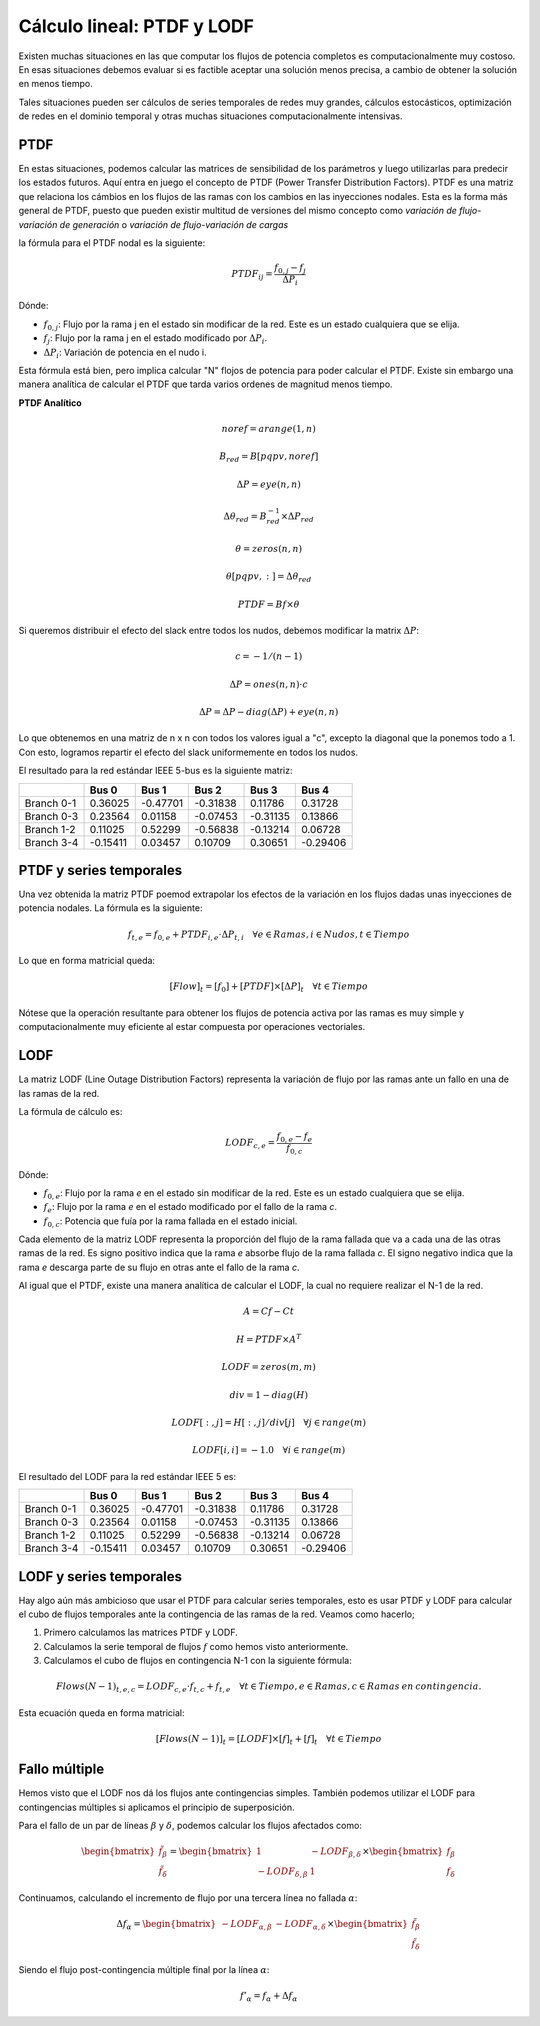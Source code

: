 Cálculo lineal: PTDF y LODF
=====================================================

Existen muchas situaciones en las que computar los flujos de potencia completos es computacionalmente muy costoso.
En esas situaciones debemos evaluar si es factible aceptar una solución menos precisa, a cambio de obtener la solución
en menos tiempo.

Tales situaciones pueden ser cálculos de series temporales de redes muy grandes, cálculos estocásticos, optimización
de redes en el dominio temporal y otras muchas situaciones computacionalmente intensivas.

PTDF
-------

En estas situaciones, podemos calcular las matrices de sensibilidad de los parámetros y luego utilizarlas para predecir
los estados futuros. Aquí entra en juego el concepto de PTDF (Power Transfer Distribution Factors). PTDF es una matriz
que relaciona los cámbios en los flujos de las ramas con los cambios en las inyecciones nodales. Esta es la forma más
general de PTDF, puesto que pueden existir multitud de versiones del mismo concepto como *variación de flujo-variación
de generación* o  *variación de flujo-variación de cargas*

la fórmula para el PTDF nodal es la siguiente:

.. math::

    PTDF_{ij} = \frac{f_{0, j} - f_{j}}{\Delta P_i}

Dónde:

- :math:`f_{0, j}`: Flujo por la rama j en el estado sin modificar de la red. Este es un estado cualquiera que se elija.
- :math:`f_{j}`: Flujo por la rama j en el estado modificado por :math:`\Delta P_i`.
- :math:`\Delta P_i`: Variación de potencia en el nudo i.

Esta fórmula está bien, pero implica calcular "N" flojos de potencia para poder calcular el PTDF.
Existe sin embargo una manera analítica de calcular el PTDF que tarda varios ordenes de magnitud menos tiempo.

**PTDF Analítico**


.. math::

    noref = arange(1, n)

    B_{red} = B[pqpv, noref]

    \Delta P = eye(n, n)

    \Delta\theta_{red} = B_{red}^{-1} \times \Delta P_{red}

    \theta = zeros(n, n)

    \theta[pqpv, :] = \Delta\theta_{red}

    PTDF = Bf \times \theta

Si queremos distribuir el efecto del slack entre todos los nudos, debemos modificar
la matrix :math:`\Delta P`:

.. math::

    c = -1 / (n - 1)

    \Delta P = ones(n, n) \cdot c

    \Delta P = \Delta P - diag(\Delta P) + eye(n, n)

Lo que obtenemos en una matriz de n x n con todos los valores igual a "c",
excepto la diagonal que la ponemos todo a 1. Con esto, logramos
repartir el efecto del slack uniformemente en todos los nudos.


El resultado para la red estándar IEEE 5-bus es la siguiente matriz:

+------------+----------+----------+----------+----------+----------+
|            | Bus 0    | Bus 1    | Bus 2    | Bus 3    | Bus 4    |
+============+==========+==========+==========+==========+==========+
| Branch 0-1 | 0.36025  | -0.47701 | -0.31838 | 0.11786  | 0.31728  |
+------------+----------+----------+----------+----------+----------+
| Branch 0-3 | 0.23564  | 0.01158  | -0.07453 | -0.31135 | 0.13866  |
+------------+----------+----------+----------+----------+----------+
| Branch 1-2 | 0.11025  | 0.52299  | -0.56838 | -0.13214 | 0.06728  |
+------------+----------+----------+----------+----------+----------+
| Branch 3-4 | -0.15411 | 0.03457  | 0.10709  | 0.30651  | -0.29406 |
+------------+----------+----------+----------+----------+----------+


PTDF y series temporales
------------------------------

Una vez obtenida la matriz PTDF poemod extrapolar los efectos de la variación en los flujos dadas unas inyecciones
de potencia nodales. La fórmula es la siguiente:

.. math::

    f_{t,e} = f_{0, e} + PTDF_{i, e} \cdot \Delta P_{t,i}  \quad \forall e \in Ramas, i \in Nudos, t \in Tiempo


Lo que en forma matricial queda:

.. math::

    [Flow]_t = [f_{0}] + [PTDF] \times [\Delta P]_{t}  \quad \forall  t \in Tiempo

Nótese que la operación resultante para obtener los flujos de potencia activa por las ramas es muy simple y
computacionalmente muy eficiente al estar compuesta por operaciones vectoriales.


LODF
-------

La matriz LODF (Line Outage Distribution Factors) representa la variación de flujo por las ramas ante un fallo en
una de las ramas de la red.

La fórmula de cálculo es:

.. math::

    LODF_{c, e} = \frac{f_{0, e} - f_{e}}{f_{0,c}}

Dónde:

- :math:`f_{0, e}`: Flujo por la rama *e* en el estado sin modificar de la red.
  Este es un estado cualquiera que se elija.
- :math:`f_{e}`: Flujo por la rama *e* en el estado modificado por el fallo de la rama *c*.
- :math:`f_{0,c}`: Potencia que fuía por la rama fallada en el estado inicial.


Cada elemento de la matriz LODF representa la proporción del flujo de la rama fallada que va a cada una de las otras
ramas de la red. Es signo positivo indica que la rama *e* absorbe flujo de la rama fallada *c*. El signo negativo
indica que la rama *e* descarga parte de su flujo en otras ante el fallo de la rama *c*.

Al igual que el PTDF, existe una manera analítica de calcular el LODF, la cual no requiere realizar el N-1 de la red.

.. math::

    A = Cf - Ct

    H = PTDF \times A^T

    LODF = zeros(m, m)

    div = 1 - diag(H)

    LODF[:, j] = H[:, j] / div[j]  \quad \forall j \in range(m)

    LODF[i, i] = - 1.0 \quad \forall i \in range(m)


El resultado del LODF para la red estándar IEEE 5 es:

+------------+----------+----------+----------+----------+----------+
|            | Bus 0    | Bus 1    | Bus 2    | Bus 3    | Bus 4    |
+============+==========+==========+==========+==========+==========+
| Branch 0-1 | 0.36025  | -0.47701 | -0.31838 | 0.11786  | 0.31728  |
+------------+----------+----------+----------+----------+----------+
| Branch 0-3 | 0.23564  | 0.01158  | -0.07453 | -0.31135 | 0.13866  |
+------------+----------+----------+----------+----------+----------+
| Branch 1-2 | 0.11025  | 0.52299  | -0.56838 | -0.13214 | 0.06728  |
+------------+----------+----------+----------+----------+----------+
| Branch 3-4 | -0.15411 | 0.03457  | 0.10709  | 0.30651  | -0.29406 |
+------------+----------+----------+----------+----------+----------+

LODF y series temporales
-----------------------------------

Hay algo aún más ambicioso que usar el PTDF para calcular series temporales, esto es usar PTDF y LODF para calcular el
cubo de flujos temporales ante la contingencia de las ramas de la red. Veamos como hacerlo;


1. Primero calculamos las matrices PTDF y LODF.
2. Calculamos la serie temporal de flujos :math:`f` como hemos visto anteriormente.
3. Calculamos el cubo de flujos en contingencia N-1 con la siguiente fórmula:

.. math::

    Flows(N-1)_{t, e, c} = LODF_{c, e} \cdot f_{t, c} + f_{t, e} \quad \forall t \in Tiempo, e \in Ramas, c \in Ramas \: en \: contingencia.

Esta ecuación queda en forma matricial:

.. math::

    [Flows(N-1)]_{t} = [LODF] \times [f]_{t} + [f]_{t} \quad \forall t \in Tiempo


Fallo múltiple
-----------------------------------

Hemos visto que el LODF nos dá los flujos ante contingencias simples. También podemos utilizar el LODF
para contingencias múltiples si aplicamos el principio de superposición.

Para el fallo de un par de líneas :math:`\beta` y :math:`\delta`, podemos calcular los flujos afectados como:

.. math::

    \begin{bmatrix} \tilde{f}_{\beta} \\ \tilde{f}_{\delta} \end{bmatrix} = \begin{bmatrix}1 & -LODF_{\beta,\delta} \\ -LODF_{\delta,\beta} & 1 \end{bmatrix} \times \begin{bmatrix} f_{\beta} \\ f_{\delta} \end{bmatrix}

Continuamos, calculando el incremento de flujo por una tercera línea no fallada :math:`\alpha`:

.. math::

    \Delta f_{\alpha} = \begin{bmatrix}-LODF_{\alpha,\beta} & -LODF_{\alpha,\delta}  \end{bmatrix} \times \begin{bmatrix} \tilde{f}_{\beta} \\ \tilde{f}_{\delta} \end{bmatrix}

Siendo el flujo post-contingencia múltiple final por la línea :math:`\alpha`:

.. math::

    f'_{\alpha} = f_{\alpha} + \Delta f_{\alpha}
